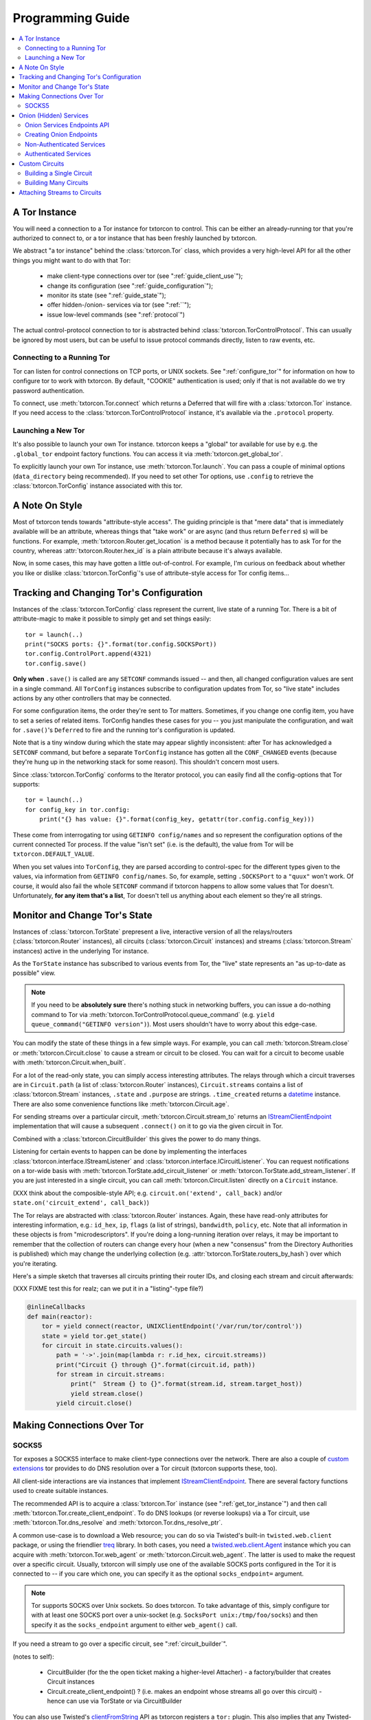 .. _programming_guide:

Programming Guide
=================

.. contents::
    :depth: 2
    :local:
    :backlinks: none

.. _get_tor_instance:


A Tor Instance
--------------

You will need a connection to a Tor instance for txtorcon to
control. This can be either an already-running tor that you're
authorized to connect to, or a tor instance that has been freshly
launched by txtorcon.

We abstract "a tor instance" behind the :class:`txtorcon.Tor` class,
which provides a very high-level API for all the other things you
might want to do with that Tor:

 - make client-type connections over tor (see ":ref:`guide_client_use`");
 - change its configuration (see ":ref:`guide_configuration`");
 - monitor its state (see ":ref:`guide_state`");
 - offer hidden-/onion- services via tor (see ":ref:``");
 - issue low-level commands (see ":ref:`protocol`")

The actual control-protocol connection to tor is abstracted behind
:class:`txtorcon.TorControlProtocol`. This can usually be ignored by
most users, but can be useful to issue protocol commands directly,
listen to raw events, etc.


Connecting to a Running Tor
~~~~~~~~~~~~~~~~~~~~~~~~~~~

Tor can listen for control connections on TCP ports, or UNIX
sockets. See ":ref:`configure_tor`" for information on how to configure
tor to work with txtorcon. By default, "COOKIE" authentication is
used; only if that is not available do we try password authentication.

To connect, use :meth:`txtorcon.Tor.connect` which returns a Deferred
that will fire with a :class:`txtorcon.Tor` instance. If you need
access to the :class:`txtorcon.TorControlProtocol` instance, it's
available via the ``.protocol`` property.


Launching a New Tor
~~~~~~~~~~~~~~~~~~~

It's also possible to launch your own Tor instance. txtorcon keeps a
"global" tor available for use by e.g. the ``.global_tor`` endpoint
factory functions. You can access it via
:meth:`txtorcon.get_global_tor`.

To explicitly launch your own Tor instance, use
:meth:`txtorcon.Tor.launch`. You can pass a couple of minimal options
(``data_directory`` being recommended). If you need to set other Tor
options, use ``.config`` to retrieve the :class:`txtorcon.TorConfig`
instance associated with this tor.

.. _guide_style:

A Note On Style
---------------

Most of txtorcon tends towards "attribute-style access".  The guiding
principle is that "mere data" that is immediately available will be an
attribute, whereas things that "take work" or are async (and thus
return ``Deferred`` s) will be functions. For example,
:meth:`txtorcon.Router.get_location` is a method because it
potentially has to ask Tor for the country, whereas
:attr:`txtorcon.Router.hex_id` is a plain attribute because it's
always available.

Now, in some cases, this may have gotten a little out-of-control. For
example, I'm curious on feedback about whether you like or dislike
:class:`txtorcon.TorConfig`'s use of attribute-style access for Tor
config items...


.. _guide_configuration:

Tracking and Changing Tor's Configuration
-----------------------------------------

Instances of the :class:`txtorcon.TorConfig` class represent the
current, live state of a running Tor. There is a bit of
attribute-magic to make it possible to simply get and set things
easily::

    tor = launch(..)
    print("SOCKS ports: {}".format(tor.config.SOCKSPort))
    tor.config.ControlPort.append(4321)
    tor.config.save()

**Only when** ``.save()`` is called are any ``SETCONF`` commands
issued -- and then, all changed configuration values are sent in a
single command. All ``TorConfig`` instances subscribe to configuration
updates from Tor, so "live state" includes actions by any other
controllers that may be connected.

For some configuration items, the order they're sent to Tor
matters. Sometimes, if you change one config item, you have to set a
series of related items. TorConfig handles these cases for you -- you
just manipulate the configuration, and wait for ``.save()``'s
``Deferred`` to fire and the running tor's configuration is updated.

Note that is a tiny window during which the state may appear slightly
inconsistent: after Tor has acknowledged a ``SETCONF`` command, but
before a separate ``TorConfig`` instance has gotten all the
``CONF_CHANGED`` events (because they're hung up in the networking
stack for some reason). This shouldn't concern most users.

Since :class:`txtorcon.TorConfig` conforms to the Iterator protocol,
you can easily find all the config-options that Tor supports::

    tor = launch(..)
    for config_key in tor.config:
        print("{} has value: {}".format(config_key, getattr(tor.config.config_key)))

These come from interrogating tor using ``GETINFO config/names`` and
so represent the configuration options of the current connected Tor
process. If the value "isn't set" (i.e. is the default), the value
from Tor will be ``txtorcon.DEFAULT_VALUE``.

When you set values into ``TorConfig``, they are parsed according to
control-spec for the different types given to the values, via
information from ``GETINFO config/names``. So, for example, setting
``.SOCKSPort`` to a ``"quux"`` won't work. Of course, it would also
fail the whole ``SETCONF`` command if txtorcon happens to allow some
values that Tor doesn't. Unfortunately, **for any item that's a
list**, Tor doesn't tell us anything about each element so they're all
strings.


.. _guide_state:

Monitor and Change Tor's State
------------------------------

Instances of :class:`txtorcon.TorState` prepresent a live, interactive
version of all the relays/routers (:class:`txtorcon.Router`
instances), all circuits (:class:`txtorcon.Circuit` instances) and
streams (:class:`txtorcon.Stream` instances) active in the underlying
Tor instance.

As the ``TorState`` instance has subscribed to various events from
Tor, the "live" state represents an "as up-to-date as possible"
view.

.. note::

    If you need to be **absolutely sure** there's nothing stuck in
    networking buffers, you can issue a do-nothing command to Tor via
    :meth:`txtorcon.TorControlProtocol.queue_command` (e.g. ``yield
    queue_command("GETINFO version")``). Most users shouldn't have to
    worry about this edge-case.

You can modify the state of these things in a few simple ways. For
example, you can call :meth:`txtorcon.Stream.close` or
:meth:`txtorcon.Circuit.close` to cause a stream or circuit to be
closed. You can wait for a circuit to become usable with
:meth:`txtorcon.Circuit.when_built`.

For a lot of the read-only state, you can simply access interesting
attributes. The relays through which a circuit traverses are in
``Circuit.path`` (a list of :class:`txtorcon.Router` instances),
``Circuit.streams`` contains a list of :class:`txtorcon.Stream`
instances, ``.state`` and ``.purpose`` are strings. ``.time_created``
returns a `datetime
<https://docs.python.org/2/library/datetime.html>`_ instance. There
are also some convenience functions like :meth:`txtorcon.Circuit.age`.

For sending streams over a particular circuit,
:meth:`txtorcon.Circuit.stream_to` returns an `IStreamClientEndpoint`_
implementation that will cause a subsequent ``.connect()`` on it to
go via the given circuit in Tor.

Combined with a :class:`txtorcon.CircuitBuilder` this gives the power
to do many things.

Listening for certain events to happen can be done by implementing the
interfaces :class:`txtorcon.interface.IStreamListener` and
:class:`txtorcon.interface.ICircuitListener`. You can request
notifications on a tor-wide basis with
:meth:`txtorcon.TorState.add_circuit_listener` or
:meth:`txtorcon.TorState.add_stream_listener`. If you are just
interested in a single circuit, you can call
:meth:`txtorcon.Circuit.listen` directly on a ``Circuit`` instance.

(XXX think about the composible-style API; e.g. ``circuit.on('extend',
call_back)`` and/or ``state.on('circuit_extend', call_back)``)

The Tor relays are abstracted with :class:`txtorcon.Router`
instances. Again, these have read-only attributes for interesting
information, e.g.: ``id_hex``, ``ip``, ``flags`` (a list of strings),
``bandwidth``, ``policy``, etc. Note that all information in these
objects is from "microdescriptors". If you're doing a long-running
iteration over relays, it may be important to remember that the
collection of routers can change every hour (when a new "consensus"
from the Directory Authorities is published) which may change the
underlying collection (e.g. :attr:`txtorcon.TorState.routers_by_hash`)
over which you're iterating.

Here's a simple sketch that traverses all circuits printing their
router IDs, and closing each stream and circuit afterwards:

(XXX FIXME test this for realz; can we put it in a "listing"-type
file?)

.. code-block:: python

    @inlineCallbacks
    def main(reactor):
        tor = yield connect(reactor, UNIXClientEndpoint('/var/run/tor/control'))
        state = yield tor.get_state()
        for circuit in state.circuits.values():
            path = '->'.join(map(lambda r: r.id_hex, circuit.streams))
            print("Circuit {} through {}".format(circuit.id, path))
            for stream in circuit.streams:
                print("  Stream {} to {}".format(stream.id, stream.target_host))
                yield stream.close()
            yield circuit.close()


.. _guide_client_use:

Making Connections Over Tor
---------------------------

SOCKS5
~~~~~~

Tor exposes a SOCKS5 interface to make client-type connections over
the network. There are also a couple of `custom extensions
<https://gitweb.torproject.org/torspec.git/tree/socks-extensions.txt>`_
tor provides to do DNS resolution over a Tor circuit (txtorcon
supports these, too).

All client-side interactions are via instances that implement
`IStreamClientEndpoint`_. There are several factory functions used to
create suitable instances.

The recommended API is to acquire a :class:`txtorcon.Tor` instance
(see ":ref:`get_tor_instance`") and then call
:meth:`txtorcon.Tor.create_client_endpoint`. To do DNS lookups (or
reverse lookups) via a Tor circuit, use
:meth:`txtorcon.Tor.dns_resolve` and
:meth:`txtorcon.Tor.dns_resolve_ptr`.

A common use-case is to download a Web resource; you can do so via
Twisted's built-in ``twisted.web.client`` package, or using the
friendlier `treq`_ library. In both cases, you need a
`twisted.web.client.Agent
<https://twistedmatrix.com/documents/current/api/twisted.web.client.Agent.html>`_
instance which you can acquire with :meth:`txtorcon.Tor.web_agent` or
:meth:`txtorcon.Circuit.web_agent`. The latter is used to make the
request over a specific circuit. Usually, txtorcon will simply use one
of the available SOCKS ports configured in the Tor it is connected to
-- if you care which one, you can specify it as the optional
``socks_endpoint=`` argument.

.. note::

   Tor supports SOCKS over Unix sockets. So does txtorcon. To take
   advantage of this, simply configure tor with at least one SOCKS
   port over a unix-socket (e.g. ``SocksPort unix:/tmp/foo/socks``)
   and then specify it as the ``socks_endpoint`` argument to either
   ``web_agent()`` call.

If you need a stream to go over a specific circuit, see
":ref:`circuit_builder`".

(notes to self):

 - CircuitBuilder (for the the open ticket making a higher-level Attacher)
   - a factory/builder that creates Circuit instances
 - Circuit.create_client_endpoint() ? (i.e. makes an endpoint whose streams all go over this circuit)
   - hence can use via TorState or via CircuitBuilder

You can also use Twisted's `clientFromString`_ API as txtorcon
registers a ``tor:`` plugin. This also implies that any Twisted-using
program that supports configuring endpoint strings gets Tor support
"for free". For example, passing a string like
``tor:timaq4ygg2iegci7.onion:80`` to `clientFromString`_ will return
an endpoint that will connect to txtorcon's hidden-service
website. Note that these endpoints will use the "global to txtorcon"
tor instance (available from :meth:`txtorcon.get_global_tor`). Thus,
if you want to control *which* tor instance your circuit goes over,
this is not a suitable API.

There are also lower-level APIs to create
:class:`txtorcon.TorClientEndpoint` instances directly if you have a
:class:`txtorcon.TorConfig` instance. These very APIs are used by the
``Tor`` object mentioned above. If you have a use-case that *requires*
using this API, I'd be curious to learn why the :class:`txtorcon.Tor`
methods are un-suitable (as those are the suggested API).


.. _server_use:

Onion (Hidden) Services
-----------------------

An "Onion Service" (also called a "Hidden Service") refers to a
feature of Tor allowing servers (e.g. a Web site) to keep their
network-location hidden. For details of how this works, please read
`Tor's documentation on Hidden Services
<https://www.torproject.org/docs/hidden-services.html.en>`_.

From an API perspective, here are the parts we care about:

 - each service has a secret, private key (with a corresponding public
   part):
    - these keys can be on disk (in the "hidden service directory");
    - or, they can be "ephemeral" (only in memory);
 - the "host name" is a hash of the public-key (e.g. ``timaq4ygg2iegci7.onion``);
 - a "Descriptor" (which tells clients how to connect) must be published;
 - a service has a list of port-mappings (public -> local)
    - e.g. ``"80 127.0.0.1:5432"`` says you can contact the service
      publically on port 80, which Tor will redirect to a daemon
      running locally on port ``5432``;
 - services can be "authenticated", which means they have a list of
   client names for which Tor creates associated keys (``.auth_token``).
 - Tor has two flavours of service authentication: ``basic`` and
   ``stealth`` -- there's no API-level difference, but the
   ``.hostname`` is unique for each client in the ``stealth`` case.

To summarize the above in a table format, here are the possible types
of Onion Services; the two blank boxes aren't supported by Tor
currently (but could be). I list the "interface" classes as well as
the concrete classes, but you should only rely on methods/attributes
of the interfaces themselves.

+-----------------------------+--------------------------------------+------------------------+
|                             | Keys on disk                         | Keys in memory         |
+=============================+======================================+========================+
| **no authentication**       | IFilesystemOnionService              | IOnionService          |
|                             | FilesystemHiddenService              | EphemeralHiddenService |
+-----------------------------+--------------------------------------+------------------------+
| **basic authentication**    | IOnionClients                        |                        |
|                             | AuthenticatedFilesystemHiddenService |                        |
+-----------------------------+--------------------------------------+------------------------+
| **stealth authentication**  | IOnionClients                        |                        |
|                             | AuthenticatedFilesystemHiddenService |                        |
+-----------------------------+--------------------------------------+------------------------+


Onion Services Endpoints API
~~~~~~~~~~~~~~~~~~~~~~~~~~~~

No matter which kind of service you need, you interact via Twisted's
`IStreamServerEndpoint`_ interface. There are various txtorcon methods
(see ":ref:`create_onion`") which return some instance implementing that
interface. These instances will also implement
:class:`txtorcon.IProgressProvider` -- which is a hook to register
listerers which get updates about Tor's launching progress (if we
started a new Tor) and Descriptor uploading.

Fundamentally, "authenticated" services are different from
non-authenticated services because they have a list of
clients. Therefore, there are two different endpoint types:

 - :class:`txtorcon.TCPHiddenServiceEndpoint`
 - :class:`txtorcon.TCPAuthenticatedHiddenServiceEndpoint`

In either case, the ``listen`` method will return an instance
implementing `IListeningPort`_. In addition to `IListeningPort`_,
these instances will implement one of:

 - :class:`txtorcon.IOnionService` or;
 - :class:`txtorcon.IOnionClients`

The first one corresponds to a non-authenticated service, while the
latter is authenticated. The latter manages a collection of instances
by (arbitrary) client names, where each of these instances implements
:class:`txtorcon.IOnionClient` (and therefore also
:class:`txtorcon.IOnionService`). Note that the ``.auth_token`` member
is secret, private data which you need to give to **one** client; this
information goes in the client's Tor configuration as ``HidServAuth
onion-address auth-cookie [service-name]``. See `the Tor manual
<https://www.torproject.org/docs/tor-manual-dev.html.en>`_ for more
information.

Also note that Tor's API for adding "ephemeral" services doesn't yet
support any type of authentication (however, it may in the future).


.. _create_onion:

Creating Onion Endpoints
~~~~~~~~~~~~~~~~~~~~~~~~

XXX the easiest to use API are methods of :class:`txtorcon.Tor`, which allow you to create `IStreamServerEndpoint` instances (bring in from other branch).

Both the main endpoint types have several factory-methods to return
instances -- so you first must decide whether to use an
"authenticated" service or not.

 - if you want anyone with e.g. the URL http://timaq4ygg2iegci7.onion
   to be able to put it in `Tor Browser Bundle
   <https://www.torproject.org/download/download.html.en>`_ and see a
   Web site, you **do not want** authentication;
 - if you want only people with the URL *and* a secret authentication
   token to see the Web site, you want **basic** authentication (these
   support many more clients than stealth auth);
 - if you don't even want anyone to be able to decrypt the descriptor
   without a unique URL *and* a secret authentication token, you want
   **stealth** authentication (a lot less scalable; for only "a few"
   clients).

Non-Authenticated Services
~~~~~~~~~~~~~~~~~~~~~~~~~~

For non-authenticated services, you want to create a
:class:`txtorcon.TCPHiddenServiceEndpoint` instance.

You can do this via the
:meth:`txtorcon.TCPHiddenServiceEndpoint.create` factory function if
you already have a :class:`TorConfig` instance (or with
:meth:`txtorcon.Tor.create_onion_service()` if you have a
:class:`txtorcon.Tor` instance handy.

Instead, if you don't want to manage launching or connecting to Tor
yourself, you can use one of the three factory methods -- which all
return a new endpoint instance:

 - :meth:`txtorcon.TCPHiddenSeviceEndpoint.global_tor`: uses a Tor
   instance launched at most once in this Python process (the
   underlying :class:`txtorcon.Tor` instance for this is available via
   :meth:`txtorcon.get_global_tor()` if you need to make manual
   configuration adjustments);

 - :meth:`txtorcon.TCPHiddenSeviceEndpoint.system_tor`: connects to
   the control-protocol endpoint you provide (a good choice on Debian
   would be ``UNIXClientEndpoint('/var/run/tor/control')``);

 - :meth:`txtorcon.TCPHiddenSeviceEndpoint.private_tor`: causes a
   fresh, private instance of Tor to be launched for this service
   alone. This uses a tempdir (honoring ``$TMP``) which is deleted
   upon reactor shutdown or loss of the control connection.


Authenticated Services
~~~~~~~~~~~~~~~~~~~~~~

To use authenticated services, you want to create a
:class:`txtorcon.TCPAuthenticatedHiddenServiceEndpoint` instance. This
provides the very same factory methods as for non-authenticatd
instances, but adds arguments for a list of clients (strings) and an
authentication method (``"basic"`` or ``"stealth"``).

For completeness, the methods to create authenticated endpoints are:

 - :meth:`txtorcon.Tor.create_authenticated_onion_service()`;
 - :meth:`txtorcon.TCPAuthenticatedHiddenServiceEndpoint.create`;
 - :meth:`txtorcon.TCPAuthenticatedHiddenSeviceEndpoint.global_tor`
 - :meth:`txtorcon.TCPAuthenticatedHiddenSeviceEndpoint.system_tor`
 - :meth:`txtorcon.TCPAuthenticatedHiddenSeviceEndpoint.private_tor`


Custom Circuits
---------------

txtorcon provides a low-level interface over top of Tor's
circuit-attachment API, which allows you to specify which circuit any
new streams use. Often, though, you also want to create custom
circuits for streams -- and so we also provide a more convenient
higher-level API (see ":ref:`circuit_builder`").

For one-shot connections, use
:meth:`txtorcon.Circuit.create_client_endpoint` to acquire an
``IStreamClientEndpoint`` instance. Calling ``connect()`` on this
endpoint instance causes the resulting stream to go via the particular
:class:`txtorcon.Circuit` instance. (If the circuit has closed by the
time you call ``connect()``, the connection will fail).

Note that Tor doesn't currently allow controllers to attach circuits
destined for hidden-services (even over an otherwise suitable circuit).


Building a Single Circuit
~~~~~~~~~~~~~~~~~~~~~~~~~

If your use-case needs just a single circuit, it is probably easiest
to call :meth:`txtorcon.TorState.build_circuit`. This methods takes a
list of :class:`txtorcon.Router` instances, which you can get from the
:class:`txtorcon.TorState` instance by using one of the attributes:

 - ``.all_routers``
 - ``.routers``
 - ``.routers_by_name`` or
 - ``.routers_by_hash``

The last three are all hash-tables. For relays that have the ``Guard``
flag, you can access the hash-tables ``.guards`` (for **all** of them)
or ``.entry_guards`` (for just the entry guards configured on this Tor
client).

If you don't actually care which relays are used, but simply want a
fresh circuit, you can call :meth:`txtorcon.TorState.build_circuit`
without any arguments (or, set ``routers=None``).


.. _circuit_builder:

Building Many Circuits
~~~~~~~~~~~~~~~~~~~~~~

If you would like to build many circuits, you'll want an instance that
implements :class:`txtorcon.ICircuitBuilder` (which is usually simply
an instance of :class:`txtorcon.CircuitBuilder`). Instances of this
class can be created by calling one of the factory functions like
:func:`txtorcon.circuit_builder_fixed_exit`.

XXX what about a "config object" idea, e.g. could have keys:

 - ``guard_selection``: one of ``entry_only`` (use one of the current
   entry guards) or ``random_guard`` (use any relay with the Guard
   flag, selected by XXX).
 - ``middle_selection``: one of ``uniform`` (selected randomly from
   all relays), ``weighted`` (selected randomly, but weighted by
   consensus weight -- basically same way as Tor would select).


Attaching Streams to Circuits
-----------------------------

Tor allows the controller to decide how to attach new streams to
circuits. This doesn't work for hidden-service bound streams. The
lower-level API is to implement an :class:`txtorcon.IStreamAttacher`
and call :meth:`txtorcon.TorState.set_stream_attacher` on your
``TorState`` instance.

Often, however, making low-level per-stream decisions isn't what you
want -- you just want to create a stream that goes over a particular
circuit. For this use-case, you use :meth:`txtorcon.Circuit`.

.. _istreamclientendpoint: http://twistedmatrix.com/documents/current/api/twisted.internet.interfaces.IStreamClientEndpoint.html
.. _istreamserverendpoint: http://twistedmatrix.com/documents/current/api/twisted.internet.interfaces.IStreamServerEndpoint.html
.. _clientfromstring: http://twistedmatrix.com/documents/current/api/twisted.internet.endpoints.html#clientFromString
.. _serverfromstring: http://twistedmatrix.com/documents/current/api/twisted.internet.endpoints.html#serverFromString
.. _ilisteningport: http://twistedmatrix.com/documents/current/api/twisted.internet.interfaces.IListeningPort.html
.. _treq: https://github.com/twisted/treq
